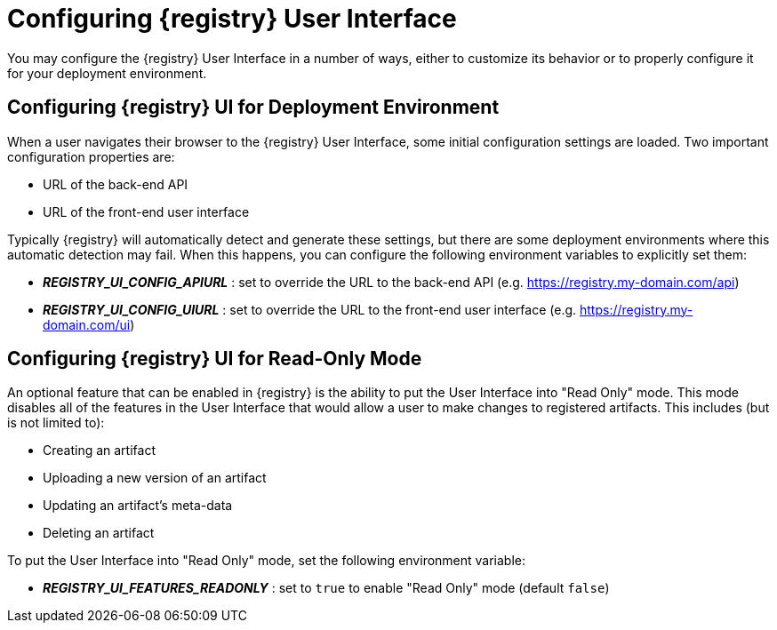 
[id="configuring-registry-ui"]
= Configuring {registry} User Interface

You may configure the {registry} User Interface in a number of ways, either to customize its behavior or to properly
configure it for your deployment environment.

== Configuring {registry} UI for Deployment Environment

When a user navigates their browser to the {registry} User Interface, some initial configuration settings are loaded.
Two important configuration properties are:

* URL of the back-end API
* URL of the front-end user interface

Typically {registry} will automatically detect and generate these settings, but there are some deployment environments
where this automatic detection may fail.  When this happens, you can configure the following environment variables to
explicitly set them:

* *_REGISTRY_UI_CONFIG_APIURL_* : set to override the URL to the back-end API (e.g. https://registry.my-domain.com/api)
* *_REGISTRY_UI_CONFIG_UIURL_* : set to override the URL to the front-end user interface (e.g. https://registry.my-domain.com/ui)

== Configuring {registry} UI for Read-Only Mode

An optional feature that can be enabled in {registry} is the ability to put the User Interface into "Read Only"
mode.  This mode disables all of the features in the User Interface that would allow a user to make changes to
registered artifacts.  This includes (but is not limited to):

* Creating an artifact
* Uploading a new version of an artifact
* Updating an artifact's meta-data
* Deleting an artifact

To put the User Interface into "Read Only" mode, set the following environment variable:

* *_REGISTRY_UI_FEATURES_READONLY_* : set to `true` to enable "Read Only" mode (default `false`)
